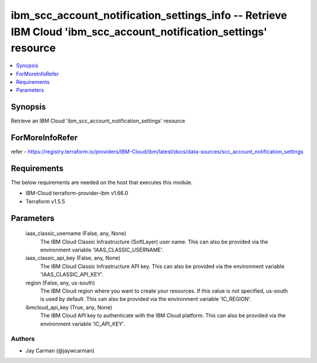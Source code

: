 
ibm_scc_account_notification_settings_info -- Retrieve IBM Cloud 'ibm_scc_account_notification_settings' resource
=================================================================================================================

.. contents::
   :local:
   :depth: 1


Synopsis
--------

Retrieve an IBM Cloud 'ibm_scc_account_notification_settings' resource


ForMoreInfoRefer
----------------
refer - https://registry.terraform.io/providers/IBM-Cloud/ibm/latest/docs/data-sources/scc_account_notification_settings

Requirements
------------
The below requirements are needed on the host that executes this module.

- IBM-Cloud terraform-provider-ibm v1.66.0
- Terraform v1.5.5



Parameters
----------

  iaas_classic_username (False, any, None)
    The IBM Cloud Classic Infrastructure (SoftLayer) user name. This can also be provided via the environment variable 'IAAS_CLASSIC_USERNAME'.


  iaas_classic_api_key (False, any, None)
    The IBM Cloud Classic Infrastructure API key. This can also be provided via the environment variable 'IAAS_CLASSIC_API_KEY'.


  region (False, any, us-south)
    The IBM Cloud region where you want to create your resources. If this value is not specified, us-south is used by default. This can also be provided via the environment variable 'IC_REGION'.


  ibmcloud_api_key (True, any, None)
    The IBM Cloud API key to authenticate with the IBM Cloud platform. This can also be provided via the environment variable 'IC_API_KEY'.













Authors
~~~~~~~

- Jay Carman (@jaywcarman)

